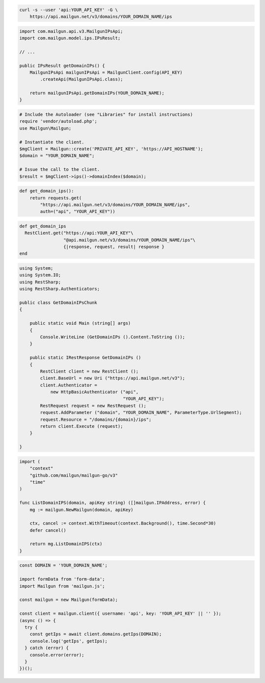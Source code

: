
.. code-block:: bash

  curl -s --user 'api:YOUR_API_KEY' -G \
      https://api.mailgun.net/v3/domains/YOUR_DOMAIN_NAME/ips

.. code-block:: java

    import com.mailgun.api.v3.MailgunIPsApi;
    import com.mailgun.model.ips.IPsResult;

    // ...

    public IPsResult getDomainIPs() {
        MailgunIPsApi mailgunIPsApi = MailgunClient.config(API_KEY)
            .createApi(MailgunIPsApi.class);

        return mailgunIPsApi.getDomainIPs(YOUR_DOMAIN_NAME);
    }

.. code-block:: php

  # Include the Autoloader (see "Libraries" for install instructions)
  require 'vendor/autoload.php';
  use Mailgun\Mailgun;

  # Instantiate the client.
  $mgClient = Mailgun::create('PRIVATE_API_KEY', 'https://API_HOSTNAME');
  $domain = "YOUR_DOMAIN_NAME";

  # Issue the call to the client.
  $result = $mgClient->ips()->domainIndex($domain);

.. code-block:: py

 def get_domain_ips():
     return requests.get(
         "https://api.mailgun.net/v3/domains/YOUR_DOMAIN_NAME/ips",
         auth=("api", "YOUR_API_KEY"))

.. code-block:: rb

 def get_domain_ips
   RestClient.get("https://api:YOUR_API_KEY"\
                  "@api.mailgun.net/v3/domains/YOUR_DOMAIN_NAME/ips"\
                  {|response, request, result| response }
 end

.. code-block:: csharp

 using System;
 using System.IO;
 using RestSharp;
 using RestSharp.Authenticators;

 public class GetDomainIPsChunk
 {

     public static void Main (string[] args)
     {
         Console.WriteLine (GetDomainIPs ().Content.ToString ());
     }

     public static IRestResponse GetDomainIPs ()
     {
         RestClient client = new RestClient ();
         client.BaseUrl = new Uri ("https://api.mailgun.net/v3");
         client.Authenticator =
             new HttpBasicAuthenticator ("api",
                                         "YOUR_API_KEY");
         RestRequest request = new RestRequest ();
         request.AddParameter ("domain", "YOUR_DOMAIN_NAME", ParameterType.UrlSegment);
         request.Resource = "/domains/{domain}/ips";
         return client.Execute (request);
     }

 }

.. code-block:: go

 import (
     "context"
     "github.com/mailgun/mailgun-go/v3"
     "time"
 )

 func ListDomainIPS(domain, apiKey string) ([]mailgun.IPAddress, error) {
     mg := mailgun.NewMailgun(domain, apiKey)

     ctx, cancel := context.WithTimeout(context.Background(), time.Second*30)
     defer cancel()

     return mg.ListDomainIPS(ctx)
 }

.. code-block:: js

  const DOMAIN = 'YOUR_DOMAIN_NAME';

  import formData from 'form-data';
  import Mailgun from 'mailgun.js';

  const mailgun = new Mailgun(formData);

  const client = mailgun.client({ username: 'api', key: 'YOUR_API_KEY' || '' });
  (async () => {
    try {
      const getIps = await client.domains.getIps(DOMAIN);
      console.log('getIps', getIps);
    } catch (error) {
      console.error(error);
    }
  })();
